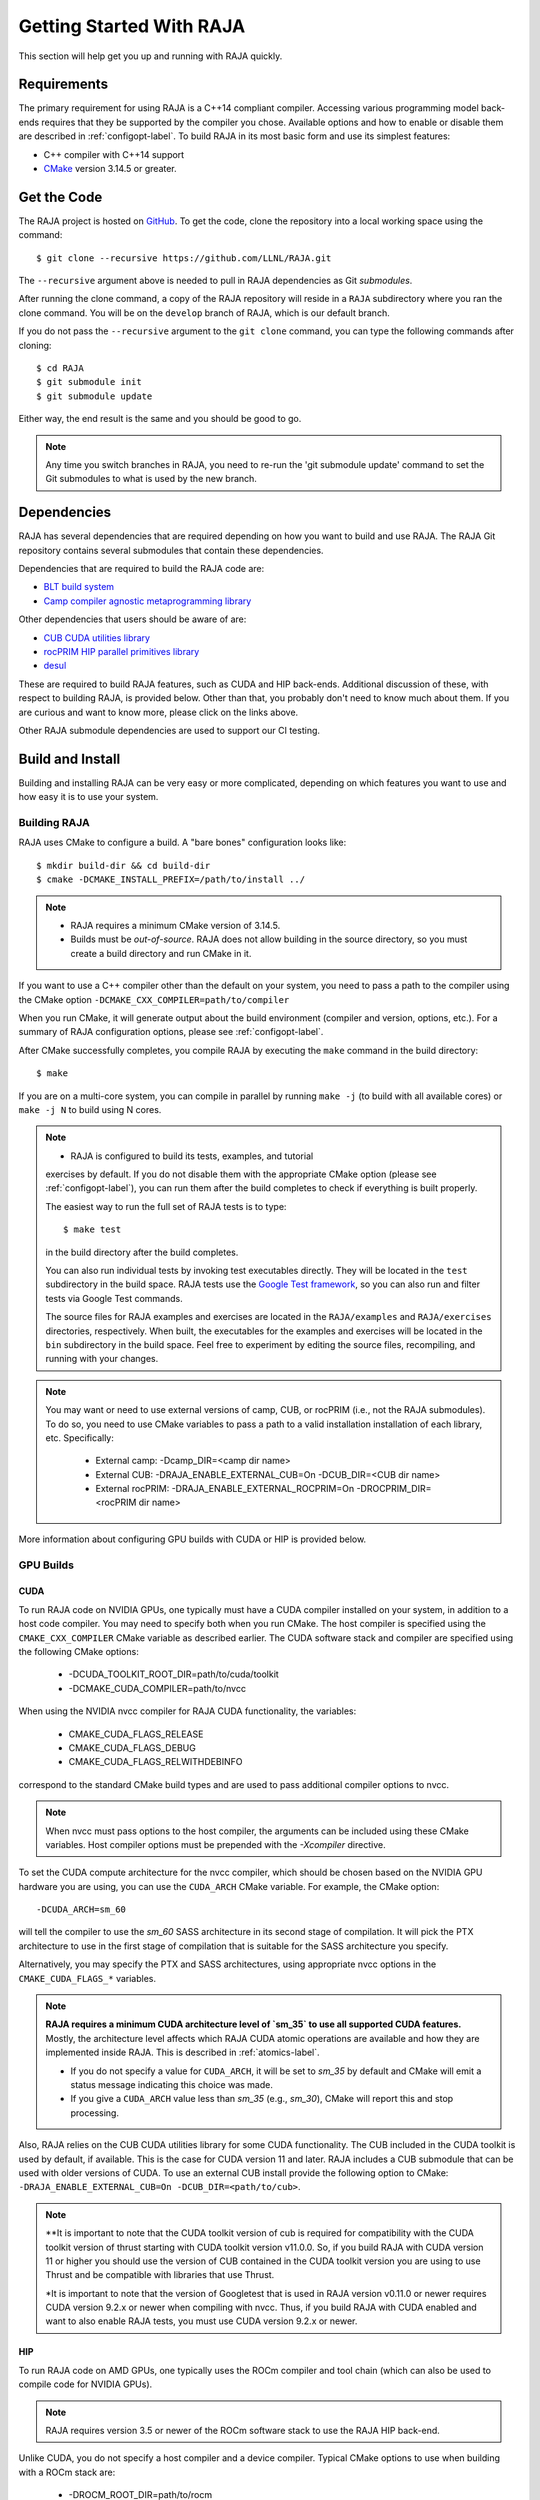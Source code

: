 .. ##
.. ## Copyright (c) 2016-22, Lawrence Livermore National Security, LLC
.. ## and RAJA project contributors. See the RAJA/LICENSE file
.. ## for details.
.. ##
.. ## SPDX-License-Identifier: (BSD-3-Clause)
.. ##


.. _getting_started-label:

*************************
Getting Started With RAJA
*************************

This section will help get you up and running with RAJA quickly.

============
Requirements
============

The primary requirement for using RAJA is a C++14 compliant compiler.
Accessing various programming model back-ends requires that they be supported
by the compiler you chose. Available options and how to enable or disable 
them are described in :ref:`configopt-label`. To build RAJA in its most basic
form and use its simplest features:

- C++ compiler with C++14 support
- `CMake <https://cmake.org/>`_ version 3.14.5 or greater.


==================
Get the Code
==================

The RAJA project is hosted on `GitHub <https://github.com/LLNL/RAJA>`_.
To get the code, clone the repository into a local working space using
the command::

   $ git clone --recursive https://github.com/LLNL/RAJA.git

The ``--recursive`` argument above is needed to pull in RAJA dependencies as 
Git *submodules*. 

After running the clone command, a copy of the RAJA repository will reside in
a ``RAJA`` subdirectory where you ran the clone command. You will be on the 
``develop`` branch of RAJA, which is our default branch.

If you do not pass the ``--recursive`` argument to the ``git clone``
command, you can type the following commands after cloning::

  $ cd RAJA
  $ git submodule init
  $ git submodule update

Either way, the end result is the same and you should be good to go.

.. note:: Any time you switch branches in RAJA, you need to re-run the
          'git submodule update' command to set the Git submodules to
          what is used by the new branch.

==================
Dependencies
==================

RAJA has several dependencies that are required depending on how you want to
build and use RAJA. The RAJA Git repository contains several submodules that
contain these dependencies.

Dependencies that are required to build the RAJA code are:

- `BLT build system <https://github.com/LLNL/blt>`_
- `Camp compiler agnostic metaprogramming library  <https://github.com/LLNL/camp>`_

Other dependencies that users should be aware of are:

- `CUB CUDA utilities library <https://github.com/NVlabs/cub>`_
- `rocPRIM HIP parallel primitives library <https://github.com/ROCmSoftwarePlatform/rocPRIM.git>`_
- `desul <https://github.com/desul/desul>`_

These are required to build RAJA features, such as CUDA and HIP back-ends.
Additional discussion of these, with respect to building RAJA, is provided 
below. Other than that, you probably don't need to know much about them.
If you are curious and want to know more, please click on the links above.

Other RAJA submodule dependencies are used to support our CI testing.

==================
Build and Install
==================

Building and installing RAJA can be very easy or more complicated, depending
on which features you want to use and how easy it is to use your system.

--------------
Building RAJA
--------------

RAJA uses CMake to configure a build. A "bare bones" configuration looks like::

  $ mkdir build-dir && cd build-dir
  $ cmake -DCMAKE_INSTALL_PREFIX=/path/to/install ../

.. note:: * RAJA requires a minimum CMake version of 3.14.5.
          * Builds must be *out-of-source*.  RAJA does not allow building in
            the source directory, so you must create a build directory and
            run CMake in it.

If you want to use a C++ compiler other than the default on your system, 
you need to pass a path to the compiler using the CMake option
``-DCMAKE_CXX_COMPILER=path/to/compiler``

When you run CMake, it will generate output about the build environment 
(compiler and version, options, etc.). For a summary of RAJA configuration 
options, please see :ref:`configopt-label`.

After CMake successfully completes, you compile RAJA by executing the ``make``
command in the build directory::

  $ make

If you are on a multi-core system, you can compile in parallel by 
running ``make -j`` (to build with all available cores) or ``make -j N`` to 
build using N cores.

.. note:: * RAJA is configured to build its tests, examples, and tutorial
            exercises by default. If you do not disable them with the 
            appropriate CMake option (please see :ref:`configopt-label`), 
            you can run them after the build completes to check if everything 
            is built properly.

            The easiest way to run the full set of RAJA tests is to type::

               $ make test

            in the build directory after the build completes.

            You can also run individual tests by invoking test 
            executables directly. They will be located in the ``test`` 
            subdirectory in the build space. RAJA tests use the 
            `Google Test framework <https://github.com/google/googletest>`_, 
            so you can also run and filter tests via Google Test commands.

            The source files for RAJA examples and exercises are located in 
            the ``RAJA/examples`` and ``RAJA/exercises`` directories, 
            respectively. When built, the executables for the examples and 
            exercises will be located in the ``bin`` subdirectory in the build 
            space. Feel free to experiment by editing the source files,
            recompiling, and running with your changes. 

.. _build-external-tpl-label:

.. note:: You may want or need to use external versions of camp, CUB, or 
          rocPRIM (i.e., not the RAJA submodules). To do so, you need to use
          CMake variables to pass a path to a valid installation installation 
          of each library, etc. Specifically:
            * External camp: -Dcamp_DIR=<camp dir name>
            * External CUB: -DRAJA_ENABLE_EXTERNAL_CUB=On -DCUB_DIR=<CUB dir name>
            * External rocPRIM: -DRAJA_ENABLE_EXTERNAL_ROCPRIM=On -DROCPRIM_DIR=<rocPRIM dir name>

More information about configuring GPU builds with CUDA or HIP is provided
below.

-----------------
GPU Builds
-----------------

CUDA
^^^^^^

To run RAJA code on NVIDIA GPUs, one typically must have a CUDA compiler 
installed on your system, in addition to a host code compiler. You may need 
to specify both when you run CMake. The host compiler is specified using the 
``CMAKE_CXX_COMPILER`` CMake variable as described earlier. The CUDA software
stack and compiler are specified using the following CMake options:

  * -DCUDA_TOOLKIT_ROOT_DIR=path/to/cuda/toolkit
  * -DCMAKE_CUDA_COMPILER=path/to/nvcc

When using the NVIDIA nvcc compiler for RAJA CUDA functionality, the variables:

  * CMAKE_CUDA_FLAGS_RELEASE
  * CMAKE_CUDA_FLAGS_DEBUG
  * CMAKE_CUDA_FLAGS_RELWITHDEBINFO

correspond to the standard CMake build types and are used to pass additional
compiler options to nvcc.

.. note:: When nvcc must pass options to the host compiler, the arguments
          can be included using these CMake variables. Host compiler
          options must be prepended with the `-Xcompiler` directive.

To set the CUDA compute architecture for the nvcc compiler, which should be
chosen based on the NVIDIA GPU hardware you are using, you can use the
``CUDA_ARCH`` CMake variable. For example, the CMake option::

  -DCUDA_ARCH=sm_60

will tell the compiler to use the `sm_60` SASS architecture in its second
stage of compilation. It will pick the PTX architecture to use in the first
stage of compilation that is suitable for the SASS architecture you specify.

Alternatively, you may specify the PTX and SASS architectures, using
appropriate nvcc options in the ``CMAKE_CUDA_FLAGS_*`` variables.

.. note:: **RAJA requires a minimum CUDA architecture level of `sm_35` to use
          all supported CUDA features.** Mostly, the architecture level affects
          which RAJA CUDA atomic operations are available and how they are
          implemented inside RAJA. This is described in :ref:`atomics-label`.

          * If you do not specify a value for ``CUDA_ARCH``, it will be set to
            `sm_35` by default and CMake will emit a status message 
            indicating this choice was made.

          * If you give a ``CUDA_ARCH`` value less than `sm_35` (e.g., `sm_30`),
            CMake will report this and stop processing.

Also, RAJA relies on the CUB CUDA utilities library for some CUDA functionality.
The CUB included in the CUDA toolkit is used by default, if available. This
is the case for CUDA version 11 and later. RAJA includes a CUB submodule that 
can be used with older versions of CUDA. To use an external CUB install 
provide the following option to CMake:
``-DRAJA_ENABLE_EXTERNAL_CUB=On -DCUB_DIR=<path/to/cub>``.

.. note:: **It is important to note that the CUDA toolkit version of cub is
          required for compatibility with the CUDA toolkit version of thrust
          starting with CUDA toolkit version v11.0.0. So, if you build
          RAJA with CUDA version 11 or higher you should use the version of
          CUB contained in the CUDA toolkit version you are using to use 
          Thrust and be compatible with libraries that use Thrust.

          *It is important to note that the version of Googletest that
          is used in RAJA version v0.11.0 or newer requires CUDA version
          9.2.x or newer when compiling with nvcc. Thus, if you build
          RAJA with CUDA enabled and want to also enable RAJA tests, you
          must use CUDA version 9.2.x or newer.

HIP
^^^^

To run RAJA code on AMD GPUs, one typically uses the ROCm compiler and tool 
chain (which can also be used to compile code for NVIDIA GPUs).

.. note:: RAJA requires version 3.5 or newer of the ROCm software stack to 
          use the RAJA HIP back-end.

Unlike CUDA, you do not specify a host compiler and a device compiler. 
Typical CMake options to use when building with a ROCm stack are:

  * -DROCM_ROOT_DIR=path/to/rocm
  * -DHIP_ROOT_DIR=path/to/hip
  * -DHIP_PATH=path/to/hip/binaries
  * -DCMAKE_CXX_COMPILER=path/to/rocm/compiler 

Additionally, you use the CMake variable ``CMAKE_HIP_ARCHITECTURES`` to set
the target compute architecture. For example::

  -DCMAKE_HIP_ARCHITECTURES=gfx908

RAJA relies on the rocPRIM HIP utilities library for some HIP
functionality. The rocPRIM included in the ROCm install is used by default if
available. RAJA includes a rocPRIM submodule that is used if it is not
available. To use an external rocPRIM install provide the following option to CMake:
``-DRAJA_ENABLE_EXTERNAL_ROCPRIM=On -DROCPRIM_DIR=<pat/to/rocPRIM>``.

.. note:: When using HIP and targeting NVIDIA GPUs, RAJA uses CUB instead of
          rocPRIM. In this case you must use an external CUB install using the
          CMake variables described in the CUDA section.

OpenMP
^^^^^^^

To use OpenMP target offload GPU execution, additional options may need to be
passed to the compiler. The variable ``OpenMP_CXX_FLAGS`` is used for this.
Option syntax follows the CMake *list* pattern. For example, to specify OpenMP 
target options for NVIDIA GPUs using a clang-based compiler, one may do
something like::

   cmake \
     ....
     -DOpenMP_CXX_FLAGS="-fopenmp;-fopenmp-targets=nvptx64-nvidia-cuda"

----------------------------------------
RAJA Example Build Configuration Files
----------------------------------------

The ``RAJA/scripts`` directory contains subdirectories with a variety of
build scripts we use to build and test RAJA on various platforms with
various compilers. These scripts pass files (*CMake cache files*) located in
the ``RAJA/host-configs`` directory to CMake using the '-C' option.
These files serve as useful examples of how to configure RAJA prior to
compilation.

----------------
Installing RAJA
----------------

To install RAJA as a library, run the following command in your build 
directory::

  $ make install

This will copy RAJA header files to the ``include`` directory and the RAJA
library will be installed in the ``lib`` directory you specified using the
``-DCMAKE_INSTALL_PREFIX`` CMake option.


======================
Learning to Use RAJA
======================

If you want to view and run a very simple RAJA example code, a good place to
start is located in the file: ``RAJA/examples/daxpy.cpp``. After building 
RAJA with the options you select, the executable for this code will reside 
in the file: ``<build-dir>/examples/bin/daxpy``. Simply type the name
of the executable in your build directory to run it; i.e.,::

  $ ./examples/bin/daxpy 

The ``RAJA/examples`` directory also contains many other RAJA example codes 
you can run and experiment with.

For an overview of all the main RAJA features, see :ref:`features-label`.
A full tutorial with a variety of examples showing how to use RAJA features
can be found in :ref:`tutorial-label`.
